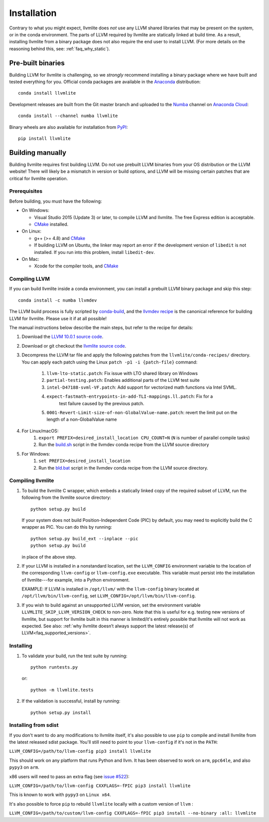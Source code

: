 ==============
Installation
==============

Contrary to what you might expect, llvmlite does *not* use any LLVM shared
libraries that may be present on the system, or in the conda environment.  The
parts of LLVM required by llvmlite are statically linked at build time.  As a
result, installing llvmlite from a binary package does not also require the
end user to install LLVM.  (For more details on the reasoning behind this,
see: :ref:`faq_why_static`).

Pre-built binaries
==================

Building LLVM for llvmlite is challenging, so we *strongly* recommend
installing a binary package where we have built and tested everything for you.
Official conda packages are available in the Anaconda_ distribution::

    conda install llvmlite

Development releases are built from the Git master branch and uploaded to
the Numba_ channel on `Anaconda Cloud <https://anaconda.org/numba>`_::

    conda install --channel numba llvmlite

Binary wheels are also available for installation from PyPI_::

    pip install llvmlite


Building manually
=================

Building llvmlite requires first building LLVM.  Do not use prebuilt LLVM
binaries from your OS distribution or the LLVM website!  There will likely be
a mismatch in version or build options, and LLVM will be missing certain patches
that are critical for llvmlite operation.

Prerequisites
-------------

Before building, you must have the following:

* On Windows:

  * Visual Studio 2015 (Update 3) or later, to compile LLVM and llvmlite.
    The free Express edition is acceptable.

  * CMake_ installed.

* On Linux:

  * g++ (>= 4.8) and CMake_

  * If building LLVM on Ubuntu, the linker may report an error
    if the development version of ``libedit`` is not installed. If
    you run into this problem, install ``libedit-dev``.

* On Mac:

  * Xcode for the compiler tools, and CMake_


Compiling LLVM
--------------

If you can build llvmlite inside a conda environment, you can install a
prebuilt LLVM binary package and skip this step::

    conda install -c numba llvmdev

The LLVM build process is fully scripted by conda-build_, and the `llvmdev recipe <https://github.com/numba/llvmlite/tree/master/conda-recipes/llvmdev>`_ is the canonical reference for building LLVM for llvmlite.  Please use it if at all possible!

The manual instructions below describe the main steps, but refer to the recipe
for details:

#. Download the `LLVM 10.0.1 source code <https://github.com/llvm/llvm-project/releases/download/llvmorg-10.0.1/llvm-10.0.1.src.tar.xz>`_.

#. Download or git checkout the `llvmlite source code <https://github.com/numba/llvmlite>`_.

#. Decompress the LLVM tar file and apply the following patches from the
   ``llvmlite/conda-recipes/`` directory.  You can apply each patch using the
   Linux ``patch -p1 -i {patch-file}`` command:

    #. ``llvm-lto-static.patch``: Fix issue with LTO shared library on Windows
    #. ``partial-testing.patch``: Enables additional parts of the LLVM test
       suite
    #. ``intel-D47188-svml-VF.patch``: Add support for vectorized math
       functions via Intel SVML.
    #. ``expect-fastmath-entrypoints-in-add-TLI-mappings.ll.patch``: Fix for a
        test failure caused by the previous patch.
    #. ``0001-Revert-Limit-size-of-non-GlobalValue-name.patch``: revert the
       limit put on the length of a non-GlobalValue name

#. For Linux/macOS:
    #. ``export PREFIX=desired_install_location CPU_COUNT=N`` (``N`` is number
       of parallel compile tasks)
    #. Run the `build.sh <https://github.com/numba/llvmlite/blob/master/conda-recipes/llvmdev/build.sh>`_
       script in the llvmdev conda recipe from the LLVM source directory

#. For Windows:
    #. ``set PREFIX=desired_install_location``
    #. Run the `bld.bat <https://github.com/numba/llvmlite/blob/master/conda-recipes/llvmdev/bld.bat>`_
       script in the llvmdev conda recipe from the LLVM source directory.


Compiling llvmlite
------------------

#. To build the llvmlite C wrapper, which embeds a statically
   linked copy of the required subset of LLVM, run the following from the
   llvmlite source directory::

     python setup.py build

   If your system does not build Position-Independent Code (PIC) by default, you
   may need to explicitly build the C wrapper as PIC. You can do this by
   running::

     python setup.py build_ext --inplace --pic
     python setup.py build

   in place of the above step.

#. If your LLVM is installed in a nonstandard location, set the
   ``LLVM_CONFIG`` environment variable to the location of the
   corresponding ``llvm-config`` or ``llvm-config.exe``
   executable. This variable must persist into the installation
   of llvmlite---for example, into a Python environment.

   EXAMPLE: If LLVM is installed in ``/opt/llvm/`` with the
   ``llvm-config`` binary located at
   ``/opt/llvm/bin/llvm-config``, set
   ``LLVM_CONFIG=/opt/llvm/bin/llvm-config``.

#. If you wish to build against an unsupported LLVM version, set the environment
   variable ``LLVMLITE_SKIP_LLVM_VERSION_CHECK`` to non-zero. Note that this is
   useful for e.g. testing new versions of llvmlite, but support for llvmlite
   built in this manner is limited/it's entirely possible that llvmlite will not
   work as expected. See also:
   :ref:`why llvmlite doesn’t always support the latest release(s) of LLVM<faq_supported_versions>`.


Installing
----------

#. To validate your build, run the test suite by running::

     python runtests.py

   or::

     python -m llvmlite.tests

#. If the validation is successful, install by running::

     python setup.py install

Installing from sdist
---------------------

If you don't want to do any modifications to llvmlite itself,
it's also possible to use ``pip`` to compile and install llvmlite
from the latest released sdist package.
You'll still need to point to your ``llvm-config`` if it's not in the ``PATH``:

``LLVM_CONFIG=/path/to/llvm-config pip3 install llvmlite``

This should work on any platform that runs Python and llvm.
It has been observed to work on ``arm``, ``ppc64le``,
and also ``pypy3`` on ``arm``.

x86 users will need to pass an extra flag (see
`issue \#522 <https://github.com/numba/llvmlite/issues/522>`_):

``LLVM_CONFIG=/path/to/llvm-config CXXFLAGS=-fPIC pip3 install llvmlite``

This is known to work with ``pypy3`` on ``Linux x64``.

It's also possible to force ``pip`` to rebuild ``llvmlite`` locally with
a custom version of ``llvm`` :

``LLVM_CONFIG=/path/to/custom/llvm-config CXXFLAGS=-fPIC pip3 install --no-binary :all: llvmlite``


.. _CMake: http://www.cmake.org/
.. _Numba: http://numba.pydata.org/
.. _PyPI: https://pypi.org/project/llvmlite/
.. _Conda: https://conda.io/docs/
.. _conda-build: https://conda.io/docs/user-guide/tasks/build-packages/index.html
.. _Anaconda: http://docs.continuum.io/anaconda/index.html
